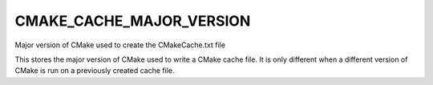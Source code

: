 CMAKE_CACHE_MAJOR_VERSION
-------------------------

Major version of CMake used to create the CMakeCache.txt file

This stores the major version of CMake used to write a CMake cache
file.  It is only different when a different version of CMake is run
on a previously created cache file.
